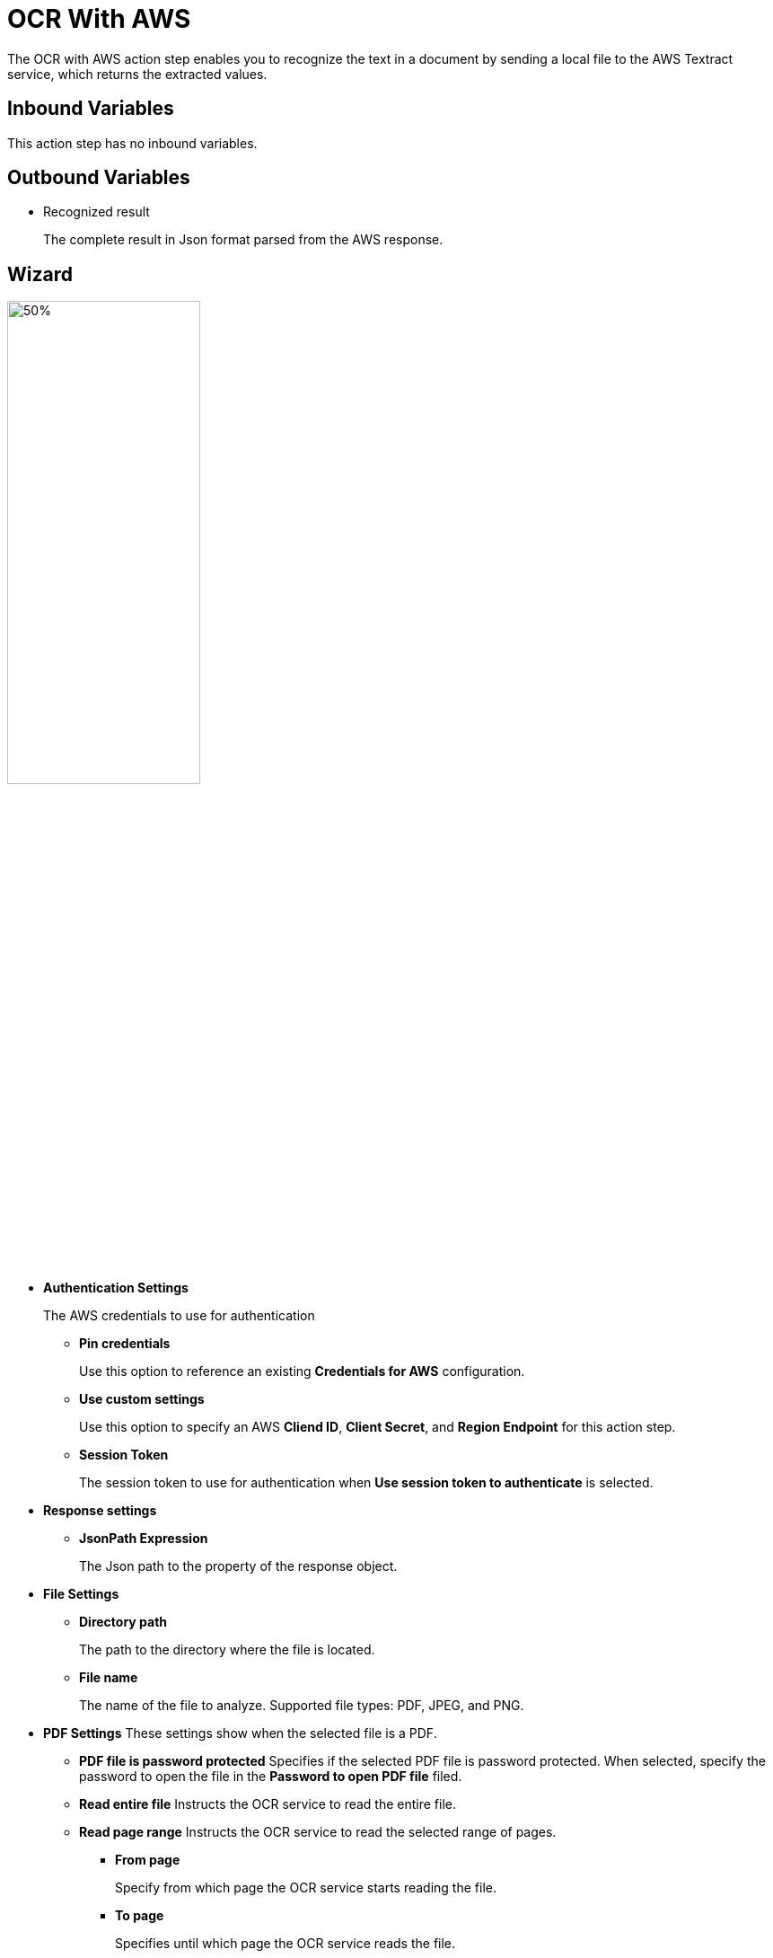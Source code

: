 

= OCR With AWS

The OCR with AWS action step enables you to recognize the text in a document by sending a local file to the AWS Textract service, which returns the extracted values.


== Inbound Variables

This action step has no inbound variables.

== Outbound Variables

* Recognized result
+
The complete result in Json format parsed from the AWS response.

== Wizard

image:ocr-with-aws-wizard.png[50%,50%]

* *Authentication Settings*
+
The AWS credentials to use for authentication
+
** *Pin credentials*
+
Use this option to reference an existing *Credentials for AWS* configuration.
** *Use custom settings*
+
Use this option to specify an AWS *Cliend ID*, *Client Secret*, and *Region Endpoint* for this action step.
** *Session Token*
+
The session token to use for authentication when *Use session token to authenticate* is selected.
* *Response settings*
** *JsonPath Expression*
+
The Json path to the property of the response object.
* *File Settings*
** *Directory path*
+
The path to the directory where the file is located.
** *File name*
+
The name of the file to analyze. Supported file types: PDF, JPEG, and PNG.
+
* *PDF Settings*  These settings show when the selected file is a PDF.
** *PDF file is password protected*  Specifies if the selected PDF file is password protected. When selected, specify the password to open the file in the *Password to open PDF file* filed.
** *Read entire file* Instructs the OCR service to read the entire file.
** *Read page range* Instructs the OCR service to read the selected range of pages.
+
*** *From page*
+
Specify from which page the OCR service starts reading the file.
*** *To page*
+
Specifies until which page the OCR service reads the file.
*** *Read to end of file*
+
Instructs the OCR service to continue reading until the end of the file.

== See Also

* https://docs.aws.amazon.com/textract/latest/dg/how-it-works-detecting.html[Amazon Textract: Detecting Text^]
